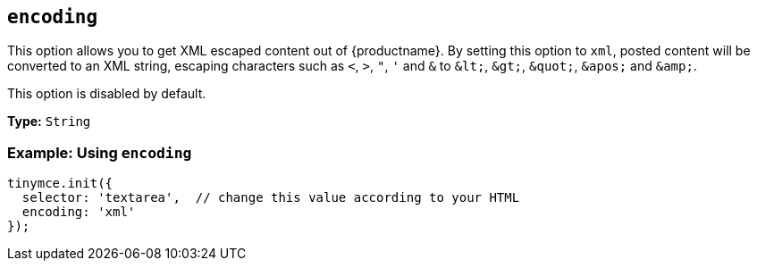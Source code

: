 [[encoding]]
== `+encoding+`

This option allows you to get XML escaped content out of {productname}. By setting this option to `+xml+`, posted content will be converted to an XML string, escaping characters such as `+<+`, `+>+`, `+"+`, `+'+` and `+&+` to `+&lt;+`, `+&gt;+`, `+&quot;+`, `+&apos;+` and `+&amp;+`.

This option is disabled by default.

*Type:* `+String+`

=== Example: Using `+encoding+`

[source,js]
----
tinymce.init({
  selector: 'textarea',  // change this value according to your HTML
  encoding: 'xml'
});
----
